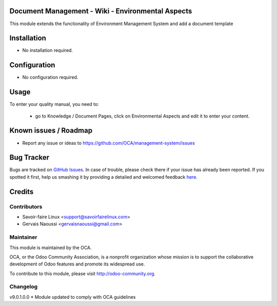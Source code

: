 .. image:: https://img.shields.io/badge/licence-AGPL--3-blue.svg
    :alt: License

Document Management - Wiki - Environmental Aspects
==================================================

This module extends the functionality of Environment Management System and add a document template

Installation
============

* No installation required.

Configuration
=============

* No configuration required.

Usage
=====

To enter your quality manual, you need to:

 * go to Knowledge / Document Pages, click on Environmental Aspects and edit it to enter your content.


Known issues / Roadmap
======================

* Report any issue or ideas to https://github.com/OCA/management-system/issues


Bug Tracker
===========

Bugs are tracked on `GitHub Issues <https://github.com/OCA/management-system/issues>`_.
In case of trouble, please check there if your issue has already been reported.
If you spotted it first, help us smashing it by providing a detailed and welcomed feedback
`here <https://github.com/OCA/management-system/issues/new?body=module:%20document_page_environmental_aspect%0Aversion:%209.0%0A%0A**Steps%20to%20reproduce**%0A-%20...%0A%0A**Current%20behavior**%0A%0A**Expected%20behavior**>`_.


Credits
=======

Contributors
------------
* Savoir-faire Linux <support@savoirfairelinux.com>
* Gervais Naoussi <gervaisnaoussi@gmail.com>

Maintainer
----------

.. image:: http://odoo-community.org/logo.png
   :alt: Odoo Community Association
   :target: http://odoo-community.org

This module is maintained by the OCA.

OCA, or the Odoo Community Association, is a nonprofit organization whose mission is to support the collaborative development of Odoo features and promote its widespread use.

To contribute to this module, please visit http://odoo-community.org.

Changelog
---------

v9.0.1.0.0
* Module updated to comply with OCA guidelines
